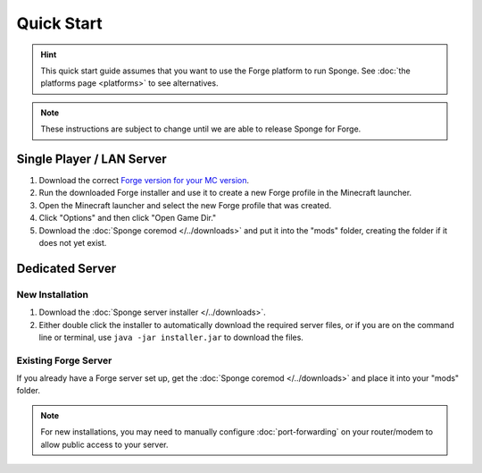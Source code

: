 ===========
Quick Start
===========

.. hint::
    This quick start guide assumes that you want to use the Forge platform to run Sponge. See :doc:`the platforms page <platforms>` to see alternatives.

.. note::
    These instructions are subject to change until we are able to release Sponge for Forge.
    
Single Player / LAN Server
==========================

1. Download the correct `Forge version for your MC version <http://files.minecraftforge.net/>`_.
2. Run the downloaded Forge installer and use it to create a new Forge profile in the Minecraft launcher.
3. Open the Minecraft launcher and select the new Forge profile that was created.
4. Click "Options" and then click "Open Game Dir."
5. Download the :doc:`Sponge coremod </../downloads>` and put it into the "mods" folder, creating the folder if it does not yet exist.


Dedicated Server
================

New Installation
----------------

1. Download the :doc:`Sponge server installer </../downloads>`.
2. Either double click the installer to automatically download the required server files, or if you are on the command line or terminal, use ``java -jar installer.jar`` to download the files.

Existing Forge Server
---------------------

If you already have a Forge server set up, get the :doc:`Sponge coremod </../downloads>` and place it into your "mods" folder.


.. note::
    For new installations, you may need to manually configure :doc:`port-forwarding` on your router/modem to allow public access to your server.
    
